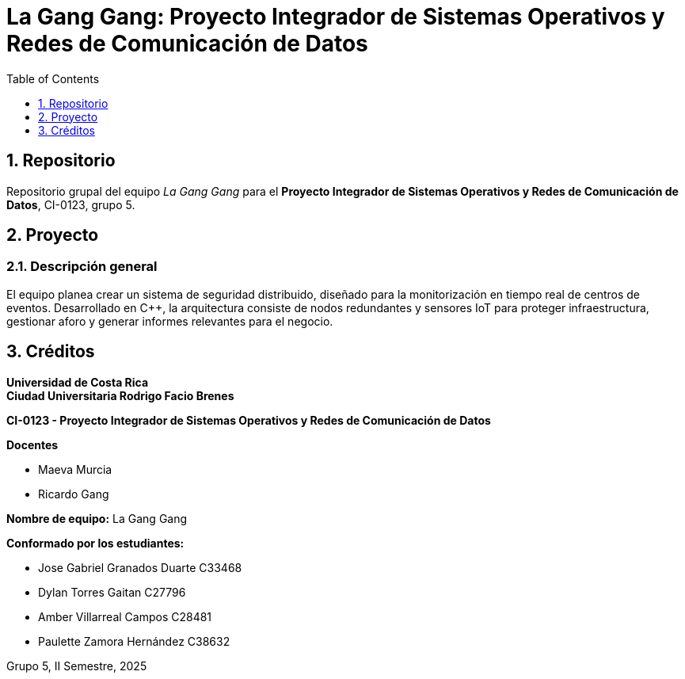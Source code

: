 = La Gang Gang: Proyecto Integrador de Sistemas Operativos y Redes de Comunicación de Datos
:experimental:
:nofooter:
:source-highlighter: pygments
:sectnums:
:stem: latexmath
:toc: auto
:toclevels: 1
:xrefstyle: short

== Repositorio
Repositorio grupal del equipo _La Gang Gang_ para el *Proyecto Integrador de Sistemas Operativos y Redes de Comunicación de Datos*, CI-0123, grupo 5.

== Proyecto
=== Descripción general
El equipo planea crear un sistema de seguridad distribuido, diseñado para la monitorización en tiempo real de centros de eventos. Desarrollado en C++, la arquitectura consiste de nodos redundantes y sensores IoT para proteger infraestructura, gestionar aforo y generar informes relevantes para el negocio.

== Créditos
*Universidad de Costa Rica* +
*Ciudad Universitaria Rodrigo Facio Brenes*

*CI-0123 - Proyecto Integrador de Sistemas Operativos y Redes de Comunicación de Datos*

.*Docentes*
* Maeva Murcia
* Ricardo Gang

*Nombre de equipo:* La Gang Gang

.*Conformado por los estudiantes:*
* Jose Gabriel Granados Duarte C33468
* Dylan Torres Gaitan C27796
* Amber Villarreal Campos C28481
* Paulette Zamora Hernández C38632

Grupo 5, II Semestre, 2025
